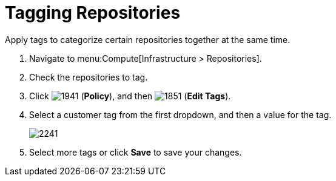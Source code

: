 = Tagging Repositories

Apply tags to categorize certain repositories together at the same time.

. Navigate to menu:Compute[Infrastructure > Repositories].
. Check the repositories to tag.
. Click  image:1941.png[] (*Policy*), and then  image:1851.png[] (*Edit Tags*).
. Select a customer tag from the first dropdown, and then a value for the tag.
+

image:2241.png[]

. Select more tags or click *Save* to save your changes.






